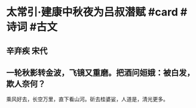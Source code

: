 * 太常引·建康中秋夜为吕叔潜赋 #card #诗词 #古文
** 辛弃疾 宋代
** 一轮秋影转金波，飞镜又重磨。把酒问姮娥：被白发，欺人奈何？
乘风好去，长空万里，直下看山河。斫去桂婆娑，人道是，清光更多。
    